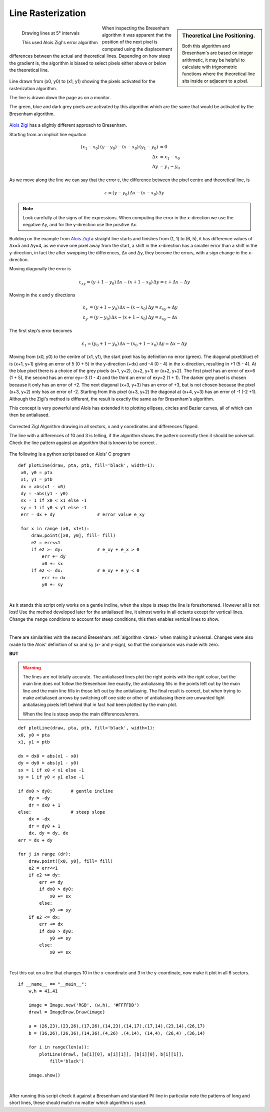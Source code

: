 ﻿======================
Line Rasterization
======================

.. figure:: ../figures/bres/zigle_line.png
   :width: 200
   :height: 200
   :align: left
   
   Drawing lines at 5° intervals
   
   This used Alois Zigl's error algorithm

.. sidebar:: Theoretical Line Positioning.

   Both this algorithm and Bresenham's are based on integer arithmetic, it
   may be helpful to calculate with trignometric functions where the
   theoretical line sits inside or adjacent to a pixel.

.. _zigl:

When inspecting the Bresenham algorithm it was apparent that the position of 
the next pixel is computed using the displacement differences
between the actual and theoretical lines. Depending on how steep the gradient
is, the algorithm is biased to select pixels either above or below 
the theoretical line. 

.. figure:: ../figures/bres/show_zigl_line.png
   :width: 400
   :height: 400
   :align: center
   
   Line drawn from (x0, y0) to (x1, y1) showing the pixels activated for
   the rasterization algorithm. 
   
   The line is drawn down the page as on a monitor. 
   
   The green, blue and dark grey pixels are activated by this algorithm which
   are the same that would be activated by the Bresenham algorithm. 


`Alois Zigl <http://members.chello.at/easyfilter/Bresenham.pdf>`_ has a 
slightly different approach to Bresenham. 

Starting from an implicit line equation

.. math::

      (x_1 - x_0) \, (y - y_0) - (x - x_0) \, (y_1 - y_0) & = 0 \\
      \Delta{x} & = x_1 - x_0 \\
      \Delta{y} & = y_1 - y_0

As we move along the line we can say that the error ε, the difference 
between the pixel centre and theoretical line, is

.. math::

      ε = (y - y_0) \, \Delta{x} - (x - x_0) \, \Delta{y}

.. note:: Look carefully at the signs of the expressions. When computing the 
   error in the x-direction we use the negative Δy, and for the y-direction
   use the positive Δx.

Building on the example from `Alois Zigl <http://members.chello.at/easyfilter/Bresenham.pdf>`_
a straight line starts and finishes from (1, 1) to (6, 5), it has difference 
values of
Δx=5 and Δy=4, as we move one pixel away from the start, a shift in the 
x-direction has a smaller error than a shift in the y-direction, in fact the 
after swopping the differences, Δx and Δy, they become the errors, with a 
sign change in the x-direction.  

Moving diagonally the error is

.. math::

      ε_{xy} = (y + 1 - y_0) \, \Delta{x} - (x + 1 - x_0) \, \Delta{y} = ε + \Delta{x} - \Delta{y}

Moving in the x and y directions 

.. math::

     ε_x & = (y + 1 - y_0) \, \Delta{x} - (x - x_0) \, \Delta{y} = ε_{xy} + \Delta{y} \\
     ε_y & = (y - y_0) \, \Delta{x} - (x + 1 - x_0) \, \Delta{y} = ε_{xy} - \Delta{x}

The first step's error becomes

.. math::

      ε_1 = (y_0 + 1 - y_0) \, \Delta{x} - (x_0 + 1 - x_0) \, \Delta{y} = \Delta{x} - \Delta{y}

Moving from
(x0, y0) to the centre of (x1, y1), the start pixel has by definition no
error (green). The diagonal pixel(blue) e1 is (x+1, y+1) 
giving an error of 5 (0 + 5) in the y-direction (+dx) and -4 (0 - 4) in the 
x-direction, resulting in +1 (5 - 4). At the blue pixel there is a choice of 
the grey 
pixels (x+1, y+2), (x+2, y+1) or (x+2, y+2). The first pixel has an error of 
ex=6 (1 + 5), the second has an error ey=-3 (1 - 4) and the third an error of
exy=2 (1 + 1). The darker grey pixel is chosen because it only has an error 
of +2. The next 
diagonal (x+3, y+3) has an error of +3, but is not chosen because the pixel
(x+3, y+2) only has an error of -2. Starting from this pixel (x+3, y+2) the 
diagonal at (x+4, y+3) has an error of -1 (-2 +1). Although the 
Zigl's method is different, the result is exactly the same as for
Bresenham's algorithm.

This concept is very powerful and Alois has extended it to plotting ellipses,
circles and Bezier curves, all of which can then be antialiased. 

.. figure:: ../figures/bres/eight_fold_zigl.png
    :width: 450
    :height: 450
    :align: center
    
    Corrected Zigl Algorithm drawing in all sectors, x and y coordinates
    and differences flipped.
    
    The line with a differences of 10 and 3 is telling, if the algorithm
    shows the pattern correctly then it should be universal. Check the line 
    pattern against an algorithm that is known to be correct .

The following is a python script based on Alois' C program

.. raw:: html

   <details>
   <summary><a>Show/Hide <b> Zigl Algorithm </b> Basic Line </a></summary>

::

   def plotLine(draw, pta, ptb, fill='black', width=1):
    x0, y0 = pta
    x1, y1 = ptb
    dx = abs(x1 - x0)
    dy = -abs(y1 - y0)
    sx = 1 if x0 < x1 else -1
    sy = 1 if y0 < y1 else -1
    err = dx + dy                # error value e_xy

    for x in range (x0, x1+1):
        draw.point([x0, y0], fill= fill)
        e2 = err<<1
        if e2 >= dy:             # e_xy + e_x > 0
            err += dy
            x0 += sx
        if e2 <= dx:             # e_xy + e_y < 0
            err += dx
            y0 += sy

.. raw:: html

   </details>

|

As it stands this script only works on a gentle incline, when the slope is
steep the line is foreshortened. However all is not lost! Use the method 
developed later for the antialiased line, it almost works in all octants 
except for vertical lines. Change the ``range`` conditions to account for steep
conditions, this then enables vertical lines to show.

.. _code-zigl:

.. raw:: html

   <details>
   <summary><a>Show/Hide <b> Zigl Algorithm </b> Universal Line </a></summary>

.. code-block:: python
   :emphasize-lines: 5, 6, 8-9, 11-12, 14-15, 17

   def plotLine(draw, pta, ptb, fill='black', width=1):
    x0, y0 = pta
    x1, y1 = ptb
    
    dx = x1 - x0 # abs
    dy = y1 - y0 # -abs
    
    sx = 1 if dx > 0 else -1
    sy = 1 if dy > 0 else -1
    
    dx = abs(dx)
    dy = abs(dy)
    
    err = dx - dy # +
    dr = dx + 1 if dx > dy else dy + 1 # better plotting when steep

    for x in range (dr): #  x0, x1+1 
        draw.point([x0, y0], fill= fill)
        e2 = err<<1
        if e2 >= -dx: # dy
            err -= dy # += dy
            x0 += sx
        if e2 <= dy: # dx
            err += dx
            y0 += sy

.. raw:: html

   </details>

|

There are similarities with the second Bresenham :ref:`algorithm <bres>` 
when making it universal. Changes were
also made to the Alois' definition of sx and sy (x- and y-sign), so that the 
comparison was made with zero.

.. _zigl-line:

**BUT**

.. warning::

    The lines are not totally accurate. The antialiased lines plot the right 
    points with the right colour, but the main line does not follow the
    Bresenham line exactly, the antialiasing fills in the points left out
    by the main line and the main line fills in those left out by the 
    antialiasing. The final result is correct, but when trying to make 
    antialiased arrows by switching off one side or other of antialiasing
    there are unwanted light antialiasing pixels left behind that in fact
    had been plotted by the main plot.
    
    When the line is steep swop the main differences/errors.
 
.. raw:: html

   <details>
   <summary><a>Show/Hide <b> Zigl Algorithm </b> Corrected Line with flipped 
    coordinates</a></summary>

::

    def plotLine(draw, pta, ptb, fill='black', width=1):
    x0, y0 = pta
    x1, y1 = ptb

    dx = dx0 = abs(x1 - x0)
    dy = dy0 = abs(y1 - y0) 
    sx = 1 if x0 < x1 else -1
    sy = 1 if y0 < y1 else -1

    if dx0 > dy0:       # gentle incline
        dy = -dy
        dr = dx0 + 1
    else:               # steep slope
        dx = -dx
        dr = dy0 + 1
        dx, dy = dy, dx
    err = dx + dy 

    for j in range (dr):
        draw.point([x0, y0], fill= fill)
        e2 = err<<1
        if e2 >= dy:
            err += dy 
            if dx0 > dy0:
                x0 += sx
            else:
                y0 += sy
        if e2 <= dx:
            err += dx
            if dx0 > dy0:
                y0 += sy
            else:
                x0 += sx

.. raw:: html

   </details>

|

Test this out on a line that changes 10 in the x-coordinate and 3 in the
y-coordinate, now make it plot in all 8 sectors.

.. raw:: html

   <details>
   <summary><a>Show/Hide <b> Testing Algorithms </b> draw in all 8 sectors </a></summary>

::

    if __name__ == "__main__":
        w,h = 41,41
        
        image = Image.new('RGB', (w,h), '#FFFFDD')
        drawl = ImageDraw.Draw(image)
        
        a = (26,23),(23,26),(17,26),(14,23),(14,17),(17,14),(23,14),(26,17)
        b = (36,26),(26,36),(14,36),(4,26) ,(4,14), (14,4), (26,4) ,(36,14)
        
        for i in range(len(a)):
            plotLine(drawl, [a[i][0], a[i][1]], [b[i][0], b[i][1]],
                fill='black')
                
        image.show()

.. raw:: html

   </details>

|

After running this script check it against a Bresenham and standard Pil line 
in particular note the patterns of long and short lines, these should match 
no matter which algorithm is used. 
